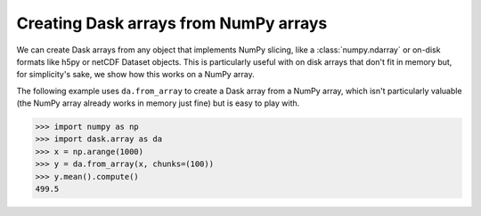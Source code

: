 Creating Dask arrays from NumPy arrays
======================================

We can create Dask arrays from any object that implements NumPy slicing, like a
:class:`numpy.ndarray` or on-disk formats like h5py or netCDF Dataset objects. This
is particularly useful with on disk arrays that don't fit in memory but, for
simplicity's sake, we show how this works on a NumPy array.

The following example uses ``da.from_array`` to create a Dask array from a NumPy
array, which isn't particularly valuable (the NumPy array already works in
memory just fine) but is easy to play with.

.. code-block:: python

    >>> import numpy as np
    >>> import dask.array as da
    >>> x = np.arange(1000)
    >>> y = da.from_array(x, chunks=(100))
    >>> y.mean().compute()
    499.5

